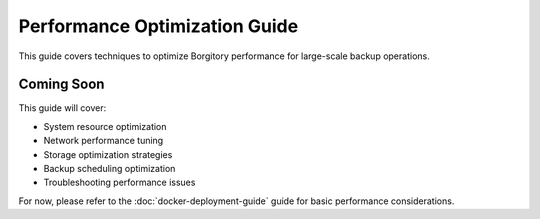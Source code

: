 Performance Optimization Guide
===============================

This guide covers techniques to optimize Borgitory performance for large-scale backup operations.

Coming Soon
-----------

This guide will cover:

* System resource optimization
* Network performance tuning
* Storage optimization strategies
* Backup scheduling optimization
* Troubleshooting performance issues

For now, please refer to the :doc:`docker-deployment-guide` guide for basic performance considerations.
